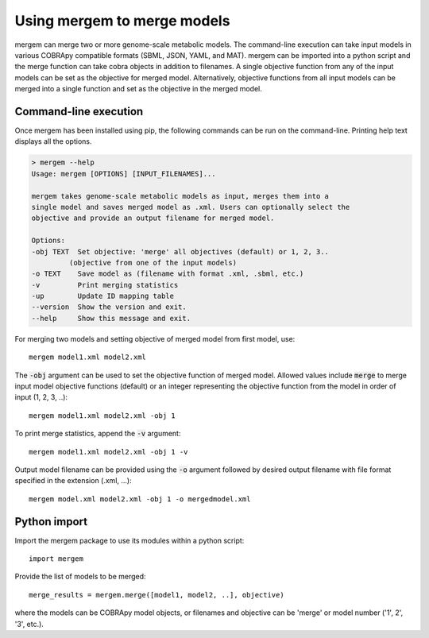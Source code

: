 
Using mergem to merge models
=================================
mergem can merge two or more genome-scale metabolic models. The command-line execution can take input models in
various COBRApy compatible formats (SBML, JSON, YAML, and MAT).
mergem can be imported into a python script and the merge function can take cobra objects in addition to filenames.
A single objective function from any of the input models can be set as the objective for merged model. Alternatively,
objective functions from all input models can be merged into a single function and set as the objective in the merged
model.


.. _cli:

Command-line execution
--------------------------
Once mergem has been installed using pip, the following commands can be run on the command-line.
Printing help text displays all the options.

.. code-block:: none

    > mergem --help
    Usage: mergem [OPTIONS] [INPUT_FILENAMES]...

    mergem takes genome-scale metabolic models as input, merges them into a
    single model and saves merged model as .xml. Users can optionally select the
    objective and provide an output filename for merged model.

    Options:
    -obj TEXT  Set objective: 'merge' all objectives (default) or 1, 2, 3..
             (objective from one of the input models)
    -o TEXT    Save model as (filename with format .xml, .sbml, etc.)
    -v         Print merging statistics
    -up        Update ID mapping table
    --version  Show the version and exit.
    --help     Show this message and exit.


For merging two models and setting objective of merged model from first model, use:

::

    mergem model1.xml model2.xml


The :code:`-obj` argument can be used to set the objective function of merged model. Allowed values include :code:`merge`
to merge input model objective functions (default) or an integer representing the objective function from the model
in order of input (1, 2, 3, ..):

::

    mergem model1.xml model2.xml -obj 1


To print merge statistics, append the :code:`-v` argument:

::

    mergem model1.xml model2.xml -obj 1 -v


Output model filename can be provided using the :code:`-o` argument followed by desired output filename with file format
specified in the extension (.xml, ...):

::

    mergem model.xml model2.xml -obj 1 -o mergedmodel.xml


.. _python-import:

Python import
---------------------

Import the mergem package to use its modules within a python script:

::

    import mergem


Provide the list of models to be merged:

::

    merge_results = mergem.merge([model1, model2, ..], objective)

where the models can be COBRApy model objects, or filenames and objective can be 'merge' or
model number ('1', 2', '3', etc.).
